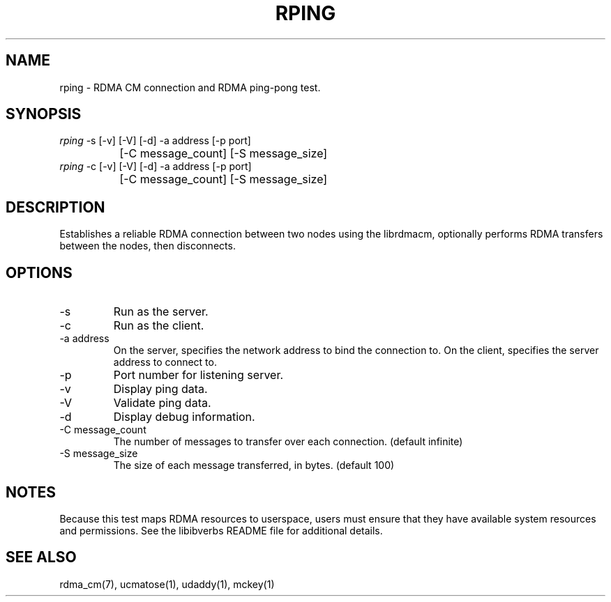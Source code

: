 .TH "RPING" 1 "2007-05-15" "librdmacm" "librdmacm" librdmacm
.SH NAME
rping \- RDMA CM connection and RDMA ping-pong test.
.SH SYNOPSIS
.sp
.nf
\fIrping\fR -s [-v] [-V] [-d] -a address [-p port]
		[-C message_count] [-S message_size]
\fIrping\fR -c [-v] [-V] [-d] -a address [-p port]
		[-C message_count] [-S message_size]
.fi
.SH "DESCRIPTION"
Establishes a reliable RDMA connection between two nodes using the
librdmacm, optionally performs RDMA transfers between the nodes,
then disconnects.
.SH "OPTIONS"
.TP
\-s
Run as the server.
.TP
\-c
Run as the client.
.TP
\-a address
On the server, specifies the network address to bind the connection to.
On the client, specifies the server address to connect to.
.TP
\-p
Port number for listening server.
.TP
\-v
Display ping data.
.TP
\-V
Validate ping data.
.TP
\-d
Display debug information.
.TP
\-C message_count
The number of messages to transfer over each connection.  (default infinite)
.TP
\-S message_size
The size of each message transferred, in bytes.  (default 100)
.SH "NOTES"
Because this test maps RDMA resources to userspace, users must ensure
that they have available system resources and permissions.  See the
libibverbs README file for additional details.
.SH "SEE ALSO"
rdma_cm(7), ucmatose(1), udaddy(1), mckey(1)
